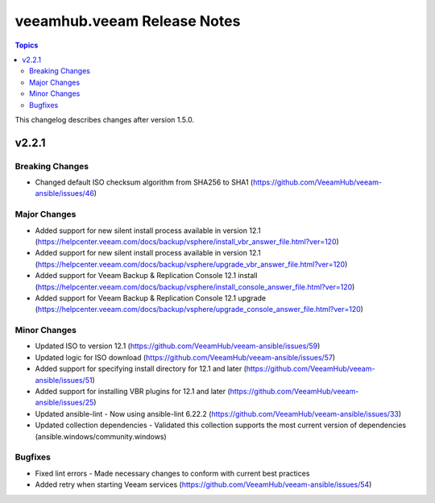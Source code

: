 ==============================
veeamhub.veeam Release Notes
==============================

.. contents:: Topics

This changelog describes changes after version 1.5.0.

v2.2.1
======

Breaking Changes
-------------

- Changed default ISO checksum algorithm from SHA256 to SHA1 (https://github.com/VeeamHub/veeam-ansible/issues/46)

Major Changes
-------------

- Added support for new silent install process available in version 12.1 (https://helpcenter.veeam.com/docs/backup/vsphere/install_vbr_answer_file.html?ver=120)
- Added support for new silent install process available in version 12.1 (https://helpcenter.veeam.com/docs/backup/vsphere/upgrade_vbr_answer_file.html?ver=120)
- Added support for Veeam Backup & Replication Console 12.1 install (https://helpcenter.veeam.com/docs/backup/vsphere/install_console_answer_file.html?ver=120)
- Added support for Veeam Backup & Replication Console 12.1 upgrade (https://helpcenter.veeam.com/docs/backup/vsphere/upgrade_console_answer_file.html?ver=120)

Minor Changes
-------------

- Updated ISO to version 12.1 (https://github.com/VeeamHub/veeam-ansible/issues/59)
- Updated logic for ISO download (https://github.com/VeeamHub/veeam-ansible/issues/57)
- Added support for specifying install directory for 12.1 and later (https://github.com/VeeamHub/veeam-ansible/issues/51)
- Added support for installing VBR plugins for 12.1 and later (https://github.com/VeeamHub/veeam-ansible/issues/25)
- Updated ansible-lint - Now using ansible-lint 6.22.2 (https://github.com/VeeamHub/veeam-ansible/issues/33)
- Updated collection dependencies - Validated this collection supports the most current version of dependencies (ansible.windows/community.windows)

Bugfixes
--------

- Fixed lint errors - Made necessary changes to conform with current best practices
- Added retry when starting Veeam services (https://github.com/VeeamHub/veeam-ansible/issues/54)
